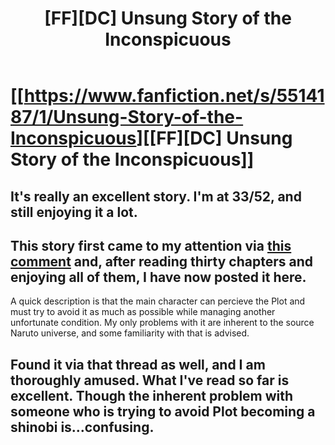 #+TITLE: [FF][DC] Unsung Story of the Inconspicuous

* [[https://www.fanfiction.net/s/5514187/1/Unsung-Story-of-the-Inconspicuous][[FF][DC] Unsung Story of the Inconspicuous]]
:PROPERTIES:
:Author: AmeteurOpinions
:Score: 8
:DateUnix: 1400176508.0
:DateShort: 2014-May-15
:END:

** It's really an excellent story. I'm at 33/52, and still enjoying it a lot.
:PROPERTIES:
:Author: Junkle
:Score: 3
:DateUnix: 1400194178.0
:DateShort: 2014-May-16
:END:


** This story first came to my attention via [[http://www.reddit.com/r/rational/comments/25hbpa/dc_nope_the_anime_a_short_comic_about_a/chhhgiv][this comment]] and, after reading thirty chapters and enjoying all of them, I have now posted it here.

A quick description is that the main character can percieve the Plot and must try to avoid it as much as possible while managing another unfortunate condition. My only problems with it are inherent to the source Naruto universe, and some familiarity with that is advised.
:PROPERTIES:
:Author: AmeteurOpinions
:Score: 2
:DateUnix: 1400176785.0
:DateShort: 2014-May-15
:END:


** Found it via that thread as well, and I am thoroughly amused. What I've read so far is excellent. Though the inherent problem with someone who is trying to avoid Plot becoming a shinobi is...confusing.
:PROPERTIES:
:Author: brandalizing
:Score: 2
:DateUnix: 1400179801.0
:DateShort: 2014-May-15
:END:
